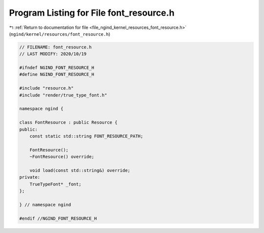 
.. _program_listing_file_ngind_kernel_resources_font_resource.h:

Program Listing for File font_resource.h
========================================

|exhale_lsh| :ref:`Return to documentation for file <file_ngind_kernel_resources_font_resource.h>` (``ngind/kernel/resources/font_resource.h``)

.. |exhale_lsh| unicode:: U+021B0 .. UPWARDS ARROW WITH TIP LEFTWARDS

.. code-block:: cpp

   
   // FILENAME: font_resource.h
   // LAST MODIFY: 2020/10/19
   
   #ifndef NGIND_FONT_RESOURCE_H
   #define NGIND_FONT_RESOURCE_H
   
   #include "resource.h"
   #include "render/true_type_font.h"
   
   namespace ngind {
   
   class FontResource : public Resource {
   public:
       const static std::string FONT_RESOURCE_PATH;
   
       FontResource();
       ~FontResource() override;
   
       void load(const std::string&) override;
   private:
       TrueTypeFont* _font;
   };
   
   } // namespace ngind
   
   #endif //NGIND_FONT_RESOURCE_H
